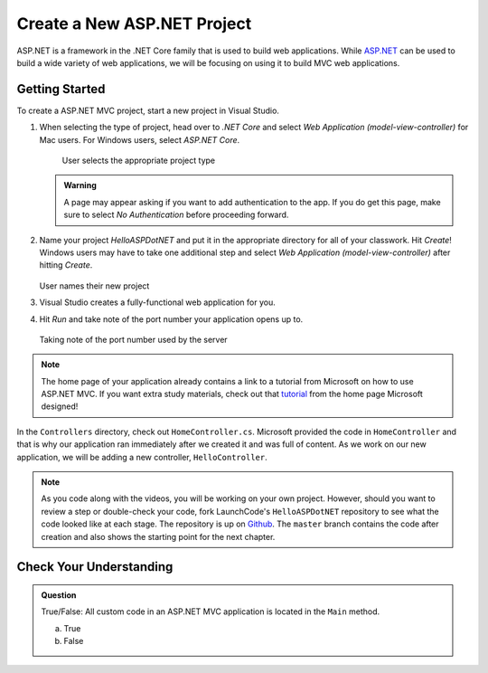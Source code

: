 Create a New ASP.NET Project
============================

ASP.NET is a framework in the .NET Core family that is used to build web applications.
While `ASP.NET <https://docs.microsoft.com/en-us/aspnet/core/?view=aspnetcore-3.1>`_ can be used to build a wide variety of web applications, we will be focusing on using it to build MVC web applications.

.. _initialize-aspdotnet-project:

Getting Started
---------------

To create a ASP.NET MVC project, start a new project in Visual Studio.

#. When selecting the type of project, head over to *.NET Core* and select *Web Application (model-view-controller)* for Mac users.
   For Windows users, select *ASP.NET Core*.

   .. figure:: figures/userselectmvc.png
      :alt: User selects Web Application MVC from the .NET Core Application menu

      User selects the appropriate project type

   .. admonition:: Warning

      A page may appear asking if you want to add authentication to the app. If you do get this page, make sure to select *No Authentication* before proceeding forward.
   
#. Name your project *HelloASPDotNET* and put it in the appropriate directory for all of your classwork. Hit *Create*!
   Windows users may have to take one additional step and select *Web Application (model-view-controller)* after hitting *Create*.

   .. figure:: figures/usernamesproject.png
      :alt: User names new project HelloASPDotNET

   User names their new project

#. Visual Studio creates a fully-functional web application for you.
#. Hit *Run* and take note of the port number your application opens up to.

   .. figure:: figures/portnumber.png
      :alt: Arrow points to URL indicating port number is 5001.

   Taking note of the port number used by the server

.. admonition:: Note

   The home page of your application already contains a link to a tutorial from Microsoft on how to use ASP.NET MVC.
   If you want extra study materials, check out that `tutorial <https://docs.microsoft.com/en-us/aspnet/core/tutorials/first-mvc-app/start-mvc?view=aspnetcore-3.1&tabs=visual-studio>`_ from the home page Microsoft designed!

In the ``Controllers`` directory, check out ``HomeController.cs``.
Microsoft provided the code in ``HomeController`` and that is why our application ran immediately after we created it and was full of content.
As we work on our new application, we will be adding a new controller, ``HelloController``.

.. admonition:: Note

   As you code along with the videos, you will be working on your own project.
   However, should you want to review a step or double-check your code, fork LaunchCode's ``HelloASPDotNET`` repository to see what the code looked like at each stage.
   The repository is up on `Github <https://github.com/LaunchCodeEducation/HelloASPDotNET>`_.
   The ``master`` branch contains the code after creation and also shows the starting point for the next chapter.

Check Your Understanding
------------------------

.. admonition:: Question

   True/False: All custom code in an ASP.NET MVC application is located in the ``Main`` method.
 
   a. True

   b. False

.. ans: False, most features are developed outside of the ``Main`` method in an ASP.NET MVC application.








